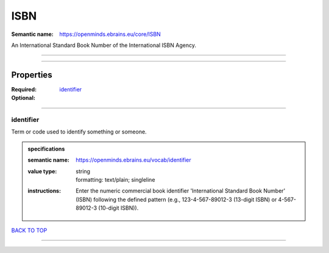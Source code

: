 ####
ISBN
####

:Semantic name: https://openminds.ebrains.eu/core/ISBN

An International Standard Book Number of the International ISBN Agency.


------------

------------

Properties
##########

:Required: `identifier <identifier_heading_>`_
:Optional:

------------

.. _identifier_heading:

**********
identifier
**********

Term or code used to identify something or someone.

.. admonition:: specifications

   :semantic name: https://openminds.ebrains.eu/vocab/identifier
   :value type: | string
                | formatting: text/plain; singleline
   :instructions: Enter the numeric commercial book identifier 'International Standard Book Number' (ISBN) following the defined pattern (e.g., 123-4-567-89012-3 (13-digit ISBN) or 4-567-89012-3 (10-digit ISBN)).

`BACK TO TOP <ISBN_>`_

------------

